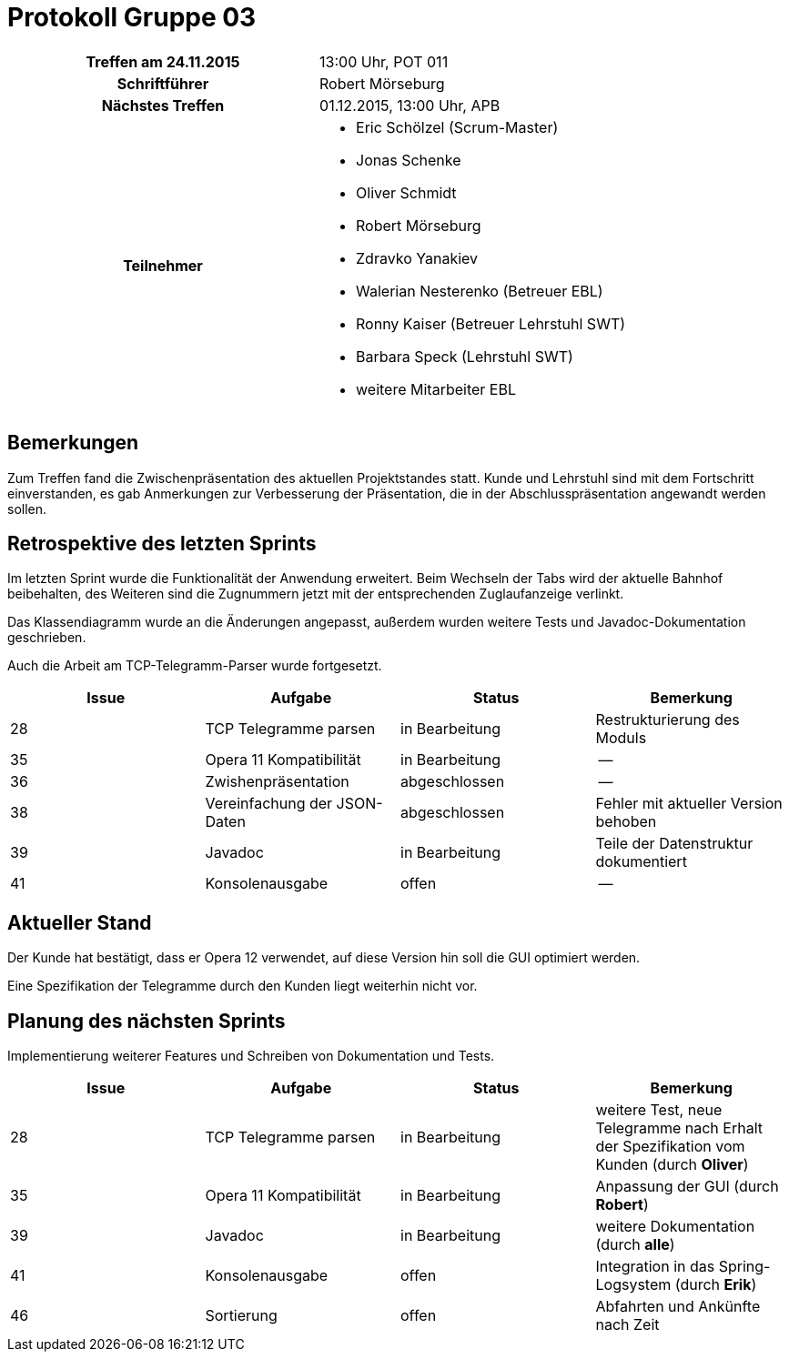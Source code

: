 = Protokoll Gruppe 03

[cols="<h,<a"]
|===
|Treffen am 24.11.2015    |13:00 Uhr, POT 011
|Schriftführer            |Robert Mörseburg
|Nächstes Treffen         |01.12.2015, 13:00 Uhr, APB
|Teilnehmer               |
* Eric Schölzel (Scrum-Master)
* Jonas Schenke
* Oliver Schmidt
* Robert Mörseburg
* Zdravko Yanakiev
* Walerian Nesterenko (Betreuer EBL)
* Ronny Kaiser (Betreuer Lehrstuhl SWT)
* Barbara Speck (Lehrstuhl SWT)
* weitere Mitarbeiter EBL
|===

== Bemerkungen
Zum Treffen fand die Zwischenpräsentation des aktuellen Projektstandes statt.
Kunde und Lehrstuhl sind mit dem Fortschritt einverstanden, es gab Anmerkungen zur Verbesserung der Präsentation, die in der Abschlusspräsentation angewandt werden sollen.

== Retrospektive des letzten Sprints
Im letzten Sprint wurde die Funktionalität der Anwendung erweitert. Beim Wechseln der Tabs wird der aktuelle Bahnhof beibehalten, des Weiteren sind die Zugnummern jetzt mit der entsprechenden Zuglaufanzeige verlinkt.

Das Klassendiagramm wurde an die Änderungen angepasst, außerdem wurden weitere Tests und Javadoc-Dokumentation geschrieben.

Auch die Arbeit am TCP-Telegramm-Parser wurde fortgesetzt.

[options="header"]
|===
|Issue |Aufgabe |Status |Bemerkung
|28 |TCP Telegramme parsen		|in Bearbeitung	|Restrukturierung des Moduls
|35 |Opera 11 Kompatibilität	|in Bearbeitung	|--
|36	|Zwishenpräsentation		|abgeschlossen	|--
|38 |Vereinfachung der JSON-Daten |abgeschlossen |Fehler mit aktueller Version behoben
|39 |Javadoc 					|in Bearbeitung	|Teile der Datenstruktur dokumentiert
|41 |Konsolenausgabe			|offen			|--
|===

== Aktueller Stand

Der Kunde hat bestätigt, dass er Opera 12 verwendet, auf diese Version hin soll die GUI optimiert werden.

Eine Spezifikation der Telegramme durch den Kunden liegt weiterhin nicht vor.

== Planung des nächsten Sprints

Implementierung weiterer Features und Schreiben von Dokumentation und Tests.

[options="header"]
|===
|Issue |Aufgabe |Status |Bemerkung
|28 |TCP Telegramme parsen		|in Bearbeitung	|weitere Test, neue Telegramme nach Erhalt der Spezifikation vom Kunden (durch **Oliver**)
|35 |Opera 11 Kompatibilität	|in Bearbeitung	|Anpassung der GUI (durch **Robert**)
|39 |Javadoc 					|in Bearbeitung	|weitere Dokumentation (durch **alle**)
|41 |Konsolenausgabe			|offen			|Integration in das Spring-Logsystem (durch **Erik**)
|46 |Sortierung					|offen			|Abfahrten und Ankünfte nach Zeit
|===
